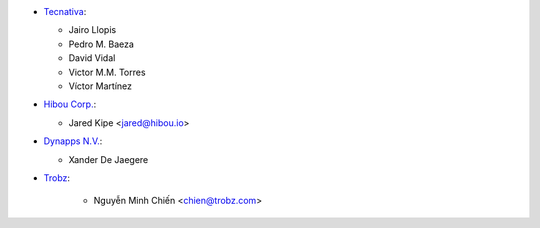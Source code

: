 * `Tecnativa <https://www.tecnativa.com>`_:

  * Jairo Llopis
  * Pedro M. Baeza
  * David Vidal
  * Victor M.M. Torres
  * Víctor Martínez

* `Hibou Corp. <https://hibou.io>`_:

  * Jared Kipe <jared@hibou.io>

* `Dynapps N.V. <https://www.dynapps.be>`_:

  * Xander De Jaegere

* `Trobz <https://trobz.com>`_:

    * Nguyễn Minh Chiến <chien@trobz.com>
